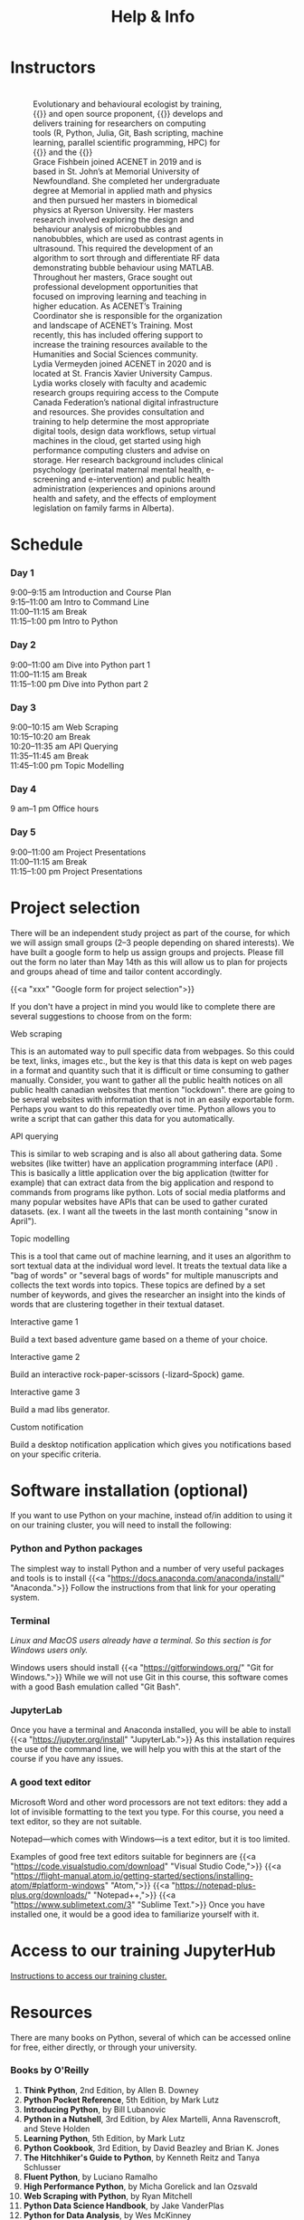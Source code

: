 #+title: Help & Info
#+slug: help

* Instructors

#+BEGIN_export html
<figure style="display: table">
  <div class="row" style="padding: 20px 0px">
    <div style="float: left; width: 20%; border-radius: 0px">
      <div align="left">
	  <img src="/img/mh.jpg" width="80%" style="box-shadow: 0.5px 0.2px 3px #b3b3b3">
      </div>
    </div>
    <div style="float: left; width: 80%">
      <div align="left">
        Evolutionary and behavioural ecologist by training, {{<a "https://carpentries.org/" "Software/Data Carpentry instructor,">}} and open source proponent, {{<a "https://www.sfu.ca/~msb2/" "Marie-Hélène Burle">}} develops and delivers training for researchers on computing tools (R, Python, Julia, Git, Bash scripting, machine learning, parallel scientific programming, HPC) for {{<a "https://www.sfu.ca/" "Simon Fraser University">}} and the {{<a "https://alliancecan.ca/" "Digital Research Alliance of Canada.">}}
	  </div>
	</div>
  </div>
  <div class="row" style="padding: 20px 0px">
    <div style="float: left; width: 20%">
      <div align="left">
	  <img src="/img/xxx" width="80%" style="box-shadow: 0.5px 0.2px 3px #b3b3b3">
      </div>
    </div>
    <div style="float: left; width: 80%">
      <div align="left">
	  Grace Fishbein joined ACENET in 2019 and is based in St. John’s at Memorial University of Newfoundland. She completed her undergraduate degree at Memorial in applied math and physics and then pursued her masters in biomedical physics at Ryerson University. Her masters research involved exploring the design and behaviour analysis of microbubbles and nanobubbles, which are used as contrast agents in ultrasound. This required the development of an algorithm to sort through and differentiate RF data demonstrating bubble behaviour using MATLAB. Throughout her masters, Grace sought out professional development opportunities that focused on improving learning and teaching in higher education. As ACENET’s Training Coordinator she is responsible for the organization and landscape of ACENET’s Training. Most recently, this has included offering support to increase the training resources available to the Humanities and Social Sciences community.
      </div>
    </div>
  </div>
  <div class="row" style="padding: 20px 0px">
    <div style="float: left; width: 20%; border-radius: 0px">
      <div align="left">
	  <img src="/img/xxx" width="80%" style="box-shadow: 0.5px 0.2px 3px #b3b3b3">
      </div>
    </div>
    <div style="float: left; width: 80%">
      <div align="left">
        Lydia Vermeyden joined ACENET in 2020 and is located at St. Francis Xavier University Campus. Lydia works closely with faculty and academic research groups requiring access to the Compute Canada Federation’s national digital infrastructure and resources. She provides consultation and training to help determine the most appropriate digital tools, design data workflows, setup virtual machines in the cloud, get started using high performance computing clusters and advise on storage. Her research background includes clinical psychology (perinatal maternal mental health, e-screening and e-intervention) and public health administration (experiences and opinions around health and safety, and the effects of employment legislation on family farms in Alberta).
	</div>
    </div>
  </div>
</figure>
#+END_export

* Schedule

*** Day 1

9:00–9:15 am	Introduction and Course Plan \\
9:15–11:00 am       Intro to Command Line \\
11:00–11:15 am 	Break \\
11:15–1:00 pm 	Intro to Python

*** Day 2

9:00–11:00 am 	Dive into Python part 1 \\
11:00–11:15 am 	Break \\
11:15–1:00 pm 	Dive into Python part 2

*** Day 3

9:00–10:15 am	Web Scraping \\
10:15–10:20 am 	Break \\
10:20–11:35 am 	API Querying \\
11:35–11:45 am	Break \\
11:45–1:00 pm	Topic Modelling

*** Day 4

9 am–1 pm           Office hours 

*** Day 5

9:00–11:00 am 	Project Presentations \\
11:00–11:15 am 	Break \\
11:15–1:00 pm 	Project Presentations

* Project selection

There will be an independent study project as part of the course, for which we will assign small groups (2–3 people depending on shared interests). We have built a google form to help us assign groups and projects. Please fill out the form no later than May 14th as this will allow us to plan for projects and groups ahead of time and tailor content accordingly.

{{<a "xxx" "Google form for project selection">}}

If you don't have a project in mind you would like to complete there are several suggestions to choose from on the form:

**** Web scraping

This is an automated way to pull specific data from webpages. So this could be text, links, images etc., but the key is that this data is kept on web pages in a format and quantity such that it is difficult or time consuming to gather manually. Consider, you want to gather all the public health notices on all public health canadian websites that mention "lockdown". there are going to be several websites with information that is not in an easily exportable form. Perhaps you want to do this repeatedly over time. Python allows you to write a script that can gather this data for you automatically.

**** API querying

This is similar to web scraping and is also all about gathering data. Some websites (like twitter) have an application programming interface (API) . This is basically a little application over the big application (twitter for example) that can extract data from the big application and respond to commands from programs like python. Lots of social media platforms and many popular websites have APIs that can be used to gather curated datasets. (ex. I want all the tweets in the last month containing "snow in April").

**** Topic modelling

This is a tool that came out of machine learning, and it uses an algorithm to sort textual data at the individual word level. It treats the textual data like a "bag of words" or "several bags of words" for multiple manuscripts and collects the text words into topics. These topics are defined by a set number of keywords, and gives the researcher an insight into the kinds of words that are clustering together in their textual dataset. 

**** Interactive game 1

Build a text based adventure game based on a theme of your choice.

**** Interactive game 2

Build an interactive rock-paper-scissors (-lizard–Spock) game.

**** Interactive game 3

Build a mad libs generator.

**** Custom notification

Build a desktop notification application which gives you notifications based on your specific criteria.

* Software installation (optional)

If you want to use Python on your machine, instead of/in addition to using it on our training cluster, you will need to install the following:

*** Python and Python packages

The simplest way to install Python and a number of very useful packages and tools is to install {{<a "https://docs.anaconda.com/anaconda/install/" "Anaconda.">}} Follow the instructions from that link for your operating system.

*** Terminal

/Linux and MacOS users already have a terminal. So this section is for Windows users only./

Windows users should install {{<a "https://gitforwindows.org/" "Git for Windows.">}} While we will not use Git in this course, this software comes with a good Bash emulation called "Git Bash".

*** JupyterLab
 
Once you have a terminal and Anaconda installed, you will be able to install {{<a "https://jupyter.org/install" "JupyterLab.">}} As this installation requires the use of the command line, we will help you with this at the start of the course if you have any issues.

*** A good text editor

Microsoft Word and other word processors are not text editors: they add a lot of invisible formatting to the text you type. For this course, you need a text editor, so they are not suitable.

Notepad—which comes with Windows—is a text editor, but it is too limited.

Examples of good free text editors suitable for beginners are {{<a "https://code.visualstudio.com/download" "Visual Studio Code,">}} {{<a "https://flight-manual.atom.io/getting-started/sections/installing-atom/#platform-windows" "Atom,">}} {{<a "https://notepad-plus-plus.org/downloads/" "Notepad++,">}} {{<a "https://www.sublimetext.com/3" "Sublime Text.">}} Once you have installed one, it would be a good idea to familiarize yourself with it.

* Access to our training JupyterHub

[[https://dhsi-2022.netlify.app/instructions/][Instructions to access our training cluster.]]

* Resources

There are many books on Python, several of which can be accessed online for free, either directly, or through your university.

*** Books by O'Reilly

1. *Think Python*, 2nd Edition, by Allen B. Downey
2. *Python Pocket Reference*, 5th Edition, by Mark Lutz
3. *Introducing Python*, by Bill Lubanovic
4. *Python in a Nutshell*, 3rd Edition, by Alex Martelli, Anna Ravenscroft, and Steve Holden
5. *Learning Python*, 5th Edition, by Mark Lutz
6. *Python Cookbook*, 3rd Edition, by David Beazley and Brian K. Jones
7. *The Hitchhiker's Guide to Python*, by Kenneth Reitz and Tanya Schlusser
8. *Fluent Python*, by Luciano Ramalho
9. *High Performance Python*, by Micha Gorelick and Ian Ozsvald
10. *Web Scraping with Python*, by Ryan Mitchell
11. *Python Data Science Handbook*, by Jake VanderPlas
12. *Python for Data Analysis*, by Wes McKinney
13. *Foundations for Analytics with Python*, by Clinton W. Brownley
14. *Data Wrangling with Python*, by Jacquiline Kazil and Katharine Jarmul
15. *Data Visualization with Python and Javascript*, by Kyran Dale
16. *Natural Language Processing with Python*, by Steven Bird and Ewan Klein
17. *Thoughtful Machine Learning with Python*, by Matthew Kirk
18. *Python for Finance*, by Yves Hilpisch

*** Books by No Starch Press

1. *Automate the Boring Stuff with Python*, by Al Sweigart
2. *Python Crash Course*, by Eric Matthews
3. *Python Playground*, by Mahesh Venkitachalam
4. *Doing Math with Python*, by Amit Saha
5. *Invent Your Own Computer Games with Python*, by Al Sweigart

*** Other books

1. *Python Machine Learning*, by Sebastian Raschka
2. *Practical Programming: An Introduction to Computer Science Using Python 3*, by Paul Gries, Jennifer Campbell, and Jason Montojo
3. *Python for Dummies*, by Stef Maruch and Aahz Maruch
4. *Python Essential Reference*, 4th Edition, by David Beazley
5. *Head First Python*, by Paul Barry
6. *Python for Data Science for Dummies*, by John Paul Mueller and Luca Massaron
7. *Beginning Programming with Python for Dummies*, by John Paul Mueller
8. *Python for Everybody*, by Charles Severance
